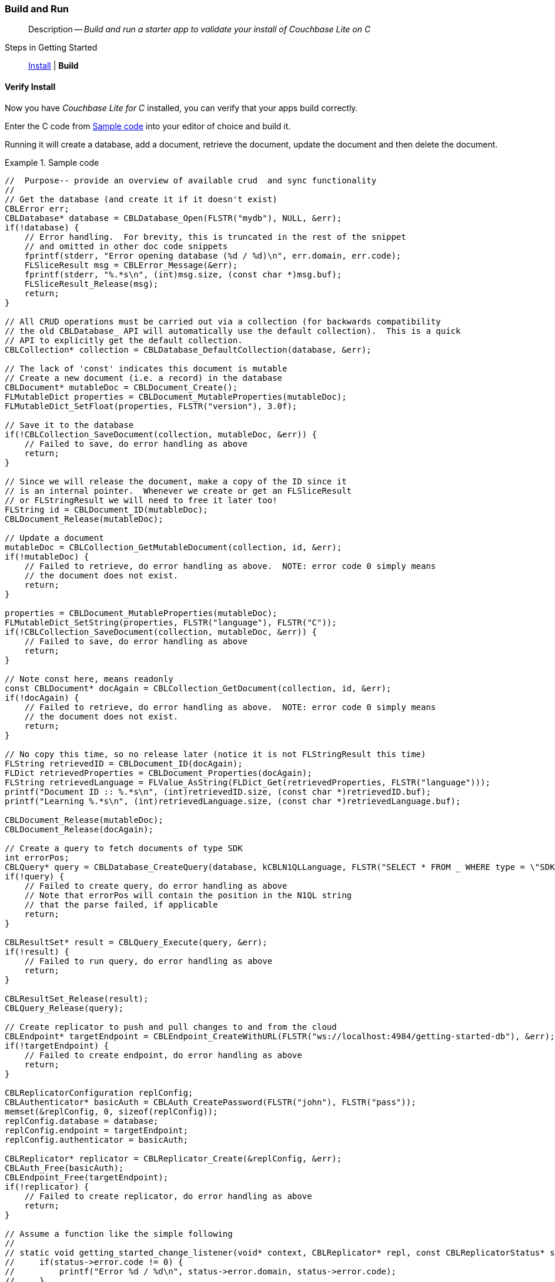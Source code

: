:docname: gs-build
:page-module: c
:page-relative-src-path: gs-build.adoc
:page-origin-url: https://github.com/couchbase/docs-couchbase-lite.git
:page-origin-start-path:
:page-origin-refname: antora-assembler-simplification
:page-origin-reftype: branch
:page-origin-refhash: (worktree)
[#c:gs-build:::]
=== Build and Run
:page-aliases: clang:gs-build.adoc
:page-role:
:description: Build and run a starter app to validate your install of Couchbase Lite on C
:keywords: mobile edge nosql api iOS C web-app device-app



// BEGIN -- inclusion -- {module-partials}_define_module_attributes.adoc
//  Usage:  Here we define module specific attributes. It is invoked during the compilation of a page,
//          making all attributes available for use on the page.
//  UsedBy: ROOT:partial$_std_cbl_hdr.adoc

//
// CBL-C Maintenance release number
//
//

// VECTOR SEARCH attributes
//


// BEGIN - Set attributes pointing to API references for this module

//
//






// DATABASE module and functions
// Database(im)

// :url-api-method-database-compact: https://docs.couchbase.com/mobile/{major}.{minor}.{maintenance-c}{empty}/couchbase-lite-c/C/html/group__database.html#gaa4b06dcb7427cafeabde8486f5f03f10[CBLDatabase_PerformMaintenance()]




// Begin -- DatabaseConfiguration
// End -- DatabaseConfiguration


// DOCUMENTS






// QUERY RELATED CLASSES and METHODS

// Result Classes and Methods




// Query class and methods





// Expression class and methods
// :url-api-references-query-classes: https://docs.couchbase.com/mobile/{major}.{minor}.{maintenance-c}{empty}/couchbase-lite-c/C/html/group__[Query Class index]


// ArrayFunction class and methods


// Function class and methods
//

// Where class and methods
//
// https://docs.couchbase.com/mobile/{major}.{minor}.{maintenance-c}{empty}/couchbase-lite-c/C/html/group__Where.html
// NOT SET[Where]

// orderby class and methods
//
// https://docs.couchbase.com/mobile/{major}.{minor}.{maintenance-c}{empty}/couchbase-lite-c/C/html/group__OrderBy.html

// GroupBy class and methods
//
// https://docs.couchbase.com/mobile/{major}.{minor}.{maintenance-c}{empty}/couchbase-lite-c/C/html/group__GroupBy.html
// NOT SET[GroupBy]

// URLEndpointConfiguration





















// diag: Env+Module c


// Replicator API










// Note there is a replicator.status property AND
// a ReplicationStatus class/struct --- oh yes, easy to confuse.







// ReplicatorConfiguration API




// Repl Cfg Props







// Begin Replicator Retry Config
// End Replicator Retry Config


// :url-api-prop-replicator-config-ServerCertificateVerificationMode: https://docs.couchbase.com/mobile/{major}.{minor}.{maintenance-c}{empty}/couchbase-lite-c/C/html/struct_c_b_l_replicator_configuration.html#(py)serverCertificateVerificationMode[serverCertificateVerificationMode]

// :url-api-enum-replicator-config-ServerCertificateVerificationMode: https://docs.couchbase.com/mobile/{major}.{minor}.{maintenance-c}{empty}/couchbase-lite-c/C/html/struct_c_b_l_replicator_configuration.html{Enums/ServerCertificateVerificationMode.html[serverCertificateVerificationMode enum]







// CBLPropertyEncryptor gab116a23be8bd24b86349379f370ef60c
// CBLPropertyDecryptor ga24a60a3d6f9816e1d32464cc31a15c0c
// CBLEncryptable gaaf20d661f9684632a005f0a4e52656b3

// Meta API




// BEGIN Logs and logging references
// :url-api-class-logging: https://docs.couchbase.com/mobile/{major}.{minor}.{maintenance-c}{empty}/couchbase-lite-c/C/htmlLogging.html[CBLLogging classes]







// END  Logs and logging references

// End define module specific attributes

// BEGIN::module page attributes
// :snippet-p2psync-ws: {snippets-p2psync-ws--c}
// END::Local page attributes
[abstract]
--
Description -- _{description}_ +
--

// BEGIN -- inclusion -- _gs-topic-group.adoc
//  Purpose: Show the topic group, allowing easy cycle-through
//            Do not show current page as a click-through though
//  Parameter: The current page name
//  Container: /modules/ROOT/pages/_partials/_gs-topic-group.adoc

// Begin -Local Attributes

// ifeval::["{page-relative-src-path}"=="introduction.adoc"]
// :is-intro: Introduction
// endif::[]

// ifeval::["{page-relative-src-path}"=="gs-prereqs.adoc"]
// :is-prereqs: Prepare
// endif::[]


// End -Local Attributes

// Begin -- Output Block
Steps in Getting Started::
// ifdef::is-intro[*{is-intro}*]
// ifndef::is-intro[xref:c:introduction.adoc[Introduction]]
//  |
// ifdef::is-prereqs[*{is-prereqs}*]
// ifndef::is-prereqs[xref:c:gs-prereqs.adoc[Prerequisites]]
//  |
xref:c:gs-install.adoc[Install]
 |
*Build*
// End -- Output Block


// Begin -- Tidy-up
// End -- Tidy-up

// END -- inclusion -- _gs-topic-group.adoc


[discrete#c:gs-build:::verify-install]
==== Verify Install

Now you have _Couchbase Lite for C_ installed, you can verify that your apps build correctly.

Enter the C code from <<c:gs-build:::ex-c-starter>> into your editor of choice and build it.

Running it will create a database, add a document, retrieve the document, update the document and then delete the document.

.Sample code
[#c:gs-build:::ex-c-starter]
====
[source, c]
----
//  Purpose-- provide an overview of available crud  and sync functionality
//
// Get the database (and create it if it doesn't exist)
CBLError err;
CBLDatabase* database = CBLDatabase_Open(FLSTR("mydb"), NULL, &err);
if(!database) {
    // Error handling.  For brevity, this is truncated in the rest of the snippet
    // and omitted in other doc code snippets
    fprintf(stderr, "Error opening database (%d / %d)\n", err.domain, err.code);
    FLSliceResult msg = CBLError_Message(&err);
    fprintf(stderr, "%.*s\n", (int)msg.size, (const char *)msg.buf);
    FLSliceResult_Release(msg);
    return;
}

// All CRUD operations must be carried out via a collection (for backwards compatibility
// the old CBLDatabase_ API will automatically use the default collection).  This is a quick
// API to explicitly get the default collection.
CBLCollection* collection = CBLDatabase_DefaultCollection(database, &err);

// The lack of 'const' indicates this document is mutable
// Create a new document (i.e. a record) in the database
CBLDocument* mutableDoc = CBLDocument_Create();
FLMutableDict properties = CBLDocument_MutableProperties(mutableDoc);
FLMutableDict_SetFloat(properties, FLSTR("version"), 3.0f);

// Save it to the database
if(!CBLCollection_SaveDocument(collection, mutableDoc, &err)) {
    // Failed to save, do error handling as above
    return;
}

// Since we will release the document, make a copy of the ID since it
// is an internal pointer.  Whenever we create or get an FLSliceResult
// or FLStringResult we will need to free it later too!
FLString id = CBLDocument_ID(mutableDoc);
CBLDocument_Release(mutableDoc);

// Update a document
mutableDoc = CBLCollection_GetMutableDocument(collection, id, &err);
if(!mutableDoc) {
    // Failed to retrieve, do error handling as above.  NOTE: error code 0 simply means
    // the document does not exist.
    return;
}

properties = CBLDocument_MutableProperties(mutableDoc);
FLMutableDict_SetString(properties, FLSTR("language"), FLSTR("C"));
if(!CBLCollection_SaveDocument(collection, mutableDoc, &err)) {
    // Failed to save, do error handling as above
    return;
}

// Note const here, means readonly
const CBLDocument* docAgain = CBLCollection_GetDocument(collection, id, &err);
if(!docAgain) {
    // Failed to retrieve, do error handling as above.  NOTE: error code 0 simply means
    // the document does not exist.
    return;
}

// No copy this time, so no release later (notice it is not FLStringResult this time)
FLString retrievedID = CBLDocument_ID(docAgain);
FLDict retrievedProperties = CBLDocument_Properties(docAgain);
FLString retrievedLanguage = FLValue_AsString(FLDict_Get(retrievedProperties, FLSTR("language")));
printf("Document ID :: %.*s\n", (int)retrievedID.size, (const char *)retrievedID.buf);
printf("Learning %.*s\n", (int)retrievedLanguage.size, (const char *)retrievedLanguage.buf);

CBLDocument_Release(mutableDoc);
CBLDocument_Release(docAgain);

// Create a query to fetch documents of type SDK
int errorPos;
CBLQuery* query = CBLDatabase_CreateQuery(database, kCBLN1QLLanguage, FLSTR("SELECT * FROM _ WHERE type = \"SDK\""), &errorPos, &err);
if(!query) {
    // Failed to create query, do error handling as above
    // Note that errorPos will contain the position in the N1QL string
    // that the parse failed, if applicable
    return;
}

CBLResultSet* result = CBLQuery_Execute(query, &err);
if(!result) {
    // Failed to run query, do error handling as above
    return;
}

CBLResultSet_Release(result);
CBLQuery_Release(query);

// Create replicator to push and pull changes to and from the cloud
CBLEndpoint* targetEndpoint = CBLEndpoint_CreateWithURL(FLSTR("ws://localhost:4984/getting-started-db"), &err);
if(!targetEndpoint) {
    // Failed to create endpoint, do error handling as above
    return;
}

CBLReplicatorConfiguration replConfig;
CBLAuthenticator* basicAuth = CBLAuth_CreatePassword(FLSTR("john"), FLSTR("pass"));
memset(&replConfig, 0, sizeof(replConfig));
replConfig.database = database;
replConfig.endpoint = targetEndpoint;
replConfig.authenticator = basicAuth;

CBLReplicator* replicator = CBLReplicator_Create(&replConfig, &err);
CBLAuth_Free(basicAuth);
CBLEndpoint_Free(targetEndpoint);
if(!replicator) {
    // Failed to create replicator, do error handling as above
    return;
}

// Assume a function like the simple following
//
// static void getting_started_change_listener(void* context, CBLReplicator* repl, const CBLReplicatorStatus* status) {
//     if(status->error.code != 0) {
//         printf("Error %d / %d\n", status->error.domain, status->error.code);
//     }
// }

CBLListenerToken* token = CBLReplicator_AddChangeListener(replicator, getting_started_change_listener, NULL);

CBLReplicator_Start(replicator, false);

// Later, stop and release the replicator
----
====



// :param-add3-title: {empty}
// :param-reference: reference-p2psync



[discrete#c:gs-build:::related-content]
==== Related Content
++++
<div class="card-row three-column-row">
++++

[.column]
===== {empty}
.How to . . .
* xref:c:gs-prereqs.adoc[Prerequisites]
* xref:c:gs-install.adoc[Install]
* xref:c:gs-build.adoc[Build and Run]


.

[discrete.colum#c:gs-build:::-2n]
===== {empty}
.Learn more . . .
* xref:c:database.adoc[Databases]
* xref:c:document.adoc[Documents]
* xref:c:blob.adoc[Blobs]
* xref:c:replication.adoc[Remote Sync Gateway]
* xref:c:conflict.adoc[Handling Data Conflicts]

.


[.column]
// [.content]
[discrete#c:gs-build:::-3]
===== {empty}
.Dive Deeper . . .
//* Community
https://forums.couchbase.com/c/mobile/14[Mobile Forum] |
https://blog.couchbase.com/[Blog] |
https://docs.couchbase.com/tutorials/[Tutorials]


.



++++
</div>
++++



